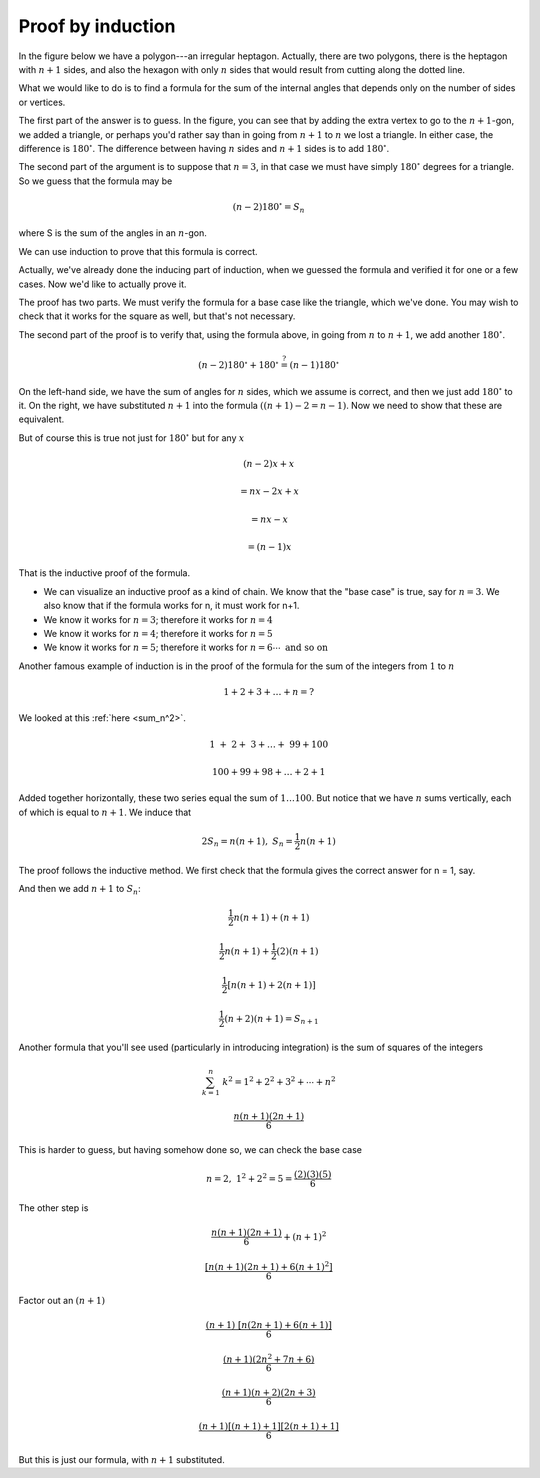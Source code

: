 .. _induction:

##################
Proof by induction
##################

In the figure below we have a polygon---an irregular heptagon.  Actually, there are two polygons, there is the heptagon with :math:`n+1` sides, and also the hexagon with only :math:`n` sides that would result from cutting along the dotted line.

.. image:: /figs/polygon.png
   :scale: 50 %

What we would like to do is to find a formula for the sum of the internal angles that depends only on the number of sides or vertices.

The first part of the answer is to guess.  In the figure, you can see that by adding the extra vertex to go to the :math:`n+1`-gon, we added a triangle, or perhaps you'd rather say than in going from :math:`n+1` to :math:`n` we lost a triangle.  In either case, the difference is :math:`180^\circ`.  The difference between having :math:`n` sides and :math:`n+1` sides is to add :math:`180^\circ`.  

The second part of the argument is to suppose that :math:`n=3`, in that case we must have simply :math:`180^\circ` degrees for a triangle.  So we guess that the formula may be

.. math::

    (n-2)180^\circ = S_n

where S is the sum of the angles in an :math:`n`-gon.

We can use induction to prove that this formula is correct.

Actually, we've already done the inducing part of induction, when we guessed the formula and verified it for one or a few cases.  Now we'd like to actually prove it.  

The proof has two parts.  We must verify the formula for a base case like the triangle, which we've done.  You may wish to check that it works for the square as well, but that's not necessary.

The second part of the proof is to verify that, using the formula above, in going from :math:`n` to :math:`n+1`, we add another :math:`180^\circ`.  

.. math::

    (n-2)180^\circ + 180^\circ \stackrel{?}{=} (n-1)180^\circ

On the left-hand side, we have the sum of angles for :math:`n` sides, which we assume is correct, and then we just add :math:`180^\circ` to it.  On the right, we have substituted :math:`n+1` into the formula :math:`((n+1)-2=n-1)`.  Now we need to show that these are equivalent.

But of course this is true not just for :math:`180^\circ` but for any :math:`x`

.. math::

    (n-2)x + x 
    
    = nx - 2x + x 
        
    = nx - x 
    
    = (n-1) x

That is the inductive proof of the formula.

- We can visualize an inductive proof as a kind of chain.  We know that the "base case" is true, say for :math:`n = 3`.  We also know that if the formula works for n, it must work for n+1.

- We know it works for :math:`n = 3`;  therefore it works for :math:`n = 4`

- We know it works for :math:`n = 4`;  therefore it works for :math:`n = 5`

- We know it works for :math:`n = 5`;  therefore it works for :math:`n = 6 \cdots \ \text{and so on}`

Another famous example of induction is in the proof of the formula for the sum of the integers from :math:`1` to :math:`n`

.. math::

    1 + 2 + 3 + \dots + n = ?

We looked at this :ref:`here <sum_n^2>`.

.. math::

    \ 1 \ + \ 2 + \ 3 + \dots + \ 99 + 100
    
    100 + 99 + 98 + \dots + 2 + 1

Added together horizontally, these two series equal the sum of :math:`1 \dots 100`.  But notice that we have :math:`n` sums vertically, each of which is equal to :math:`n+1`.  We induce that

.. math::

    2S_n = n (n+1), \ \ \ \  S_n = \frac{1}{2}n(n+1)

The proof follows the inductive method.  We first check that the formula gives the correct answer for n = 1, say.  

And then we add :math:`n+1` to :math:`S_n`:

.. math::

    \frac{1}{2} n (n+1) + (n+1)

    \frac{1}{2} n (n+1) + \frac{1}{2} (2) (n+1)

    \frac{1}{2}[n(n+1) + 2(n+1)]

    \frac{1}{2}(n+2)(n+1) = S_{n+1}

Another formula that you'll see used (particularly in introducing integration) is the sum of squares of the integers 

.. math::

    \sum_{k=1}^{n} \ k^2 = 1^2 + 2^2 + 3^2 + \cdots + n^2

    \frac{n(n+1)(2n+1)}{6}

This is harder to guess, but having somehow done so, we can check the base case

.. math::

    n = 2, \ \ \ 1^2 + 2^2 = 5 = \frac{(2)(3)(5)}{6}

The other step is 

.. math::

    \frac{n(n+1)(2n+1)}{6} + (n+1)^2

    \frac{[n(n+1)(2n+1) + 6(n+1)^2]}{6}

Factor out an :math:`(n+1)`

.. math::

    \frac{(n+1) \ [n(2n+1) + 6(n+1)]}{6}

    \frac{(n+1)(2n^2 + 7n + 6)}{6}

    \frac{(n+1)(n+2)(2n+3)}{6}

    \frac{(n+1)[(n+1)+1][2(n+1)+1]}{6}

But this is just our formula, with :math:`n+1` substituted.

